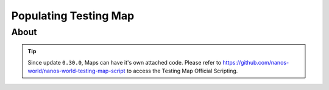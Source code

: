 .. _PopulatingTestingMap:

**********************
Populating Testing Map
**********************


About
-----

.. tip:: Since update ``0.30.0``, Maps can have it's own attached code. Please refer to https://github.com/nanos-world/nanos-world-testing-map-script to access the Testing Map Official Scripting.